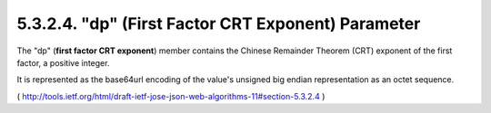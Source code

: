 5.3.2.4.  "dp" (First Factor CRT Exponent) Parameter
~~~~~~~~~~~~~~~~~~~~~~~~~~~~~~~~~~~~~~~~~~~~~~~~~~~~~~~~~~~~

The "dp" (**first factor CRT exponent**) member contains 
the Chinese Remainder Theorem (CRT) exponent of the first factor, 
a positive integer.  

It is represented as the base64url encoding of the value's
unsigned big endian representation as an octet sequence.

( http://tools.ietf.org/html/draft-ietf-jose-json-web-algorithms-11#section-5.3.2.4 )
